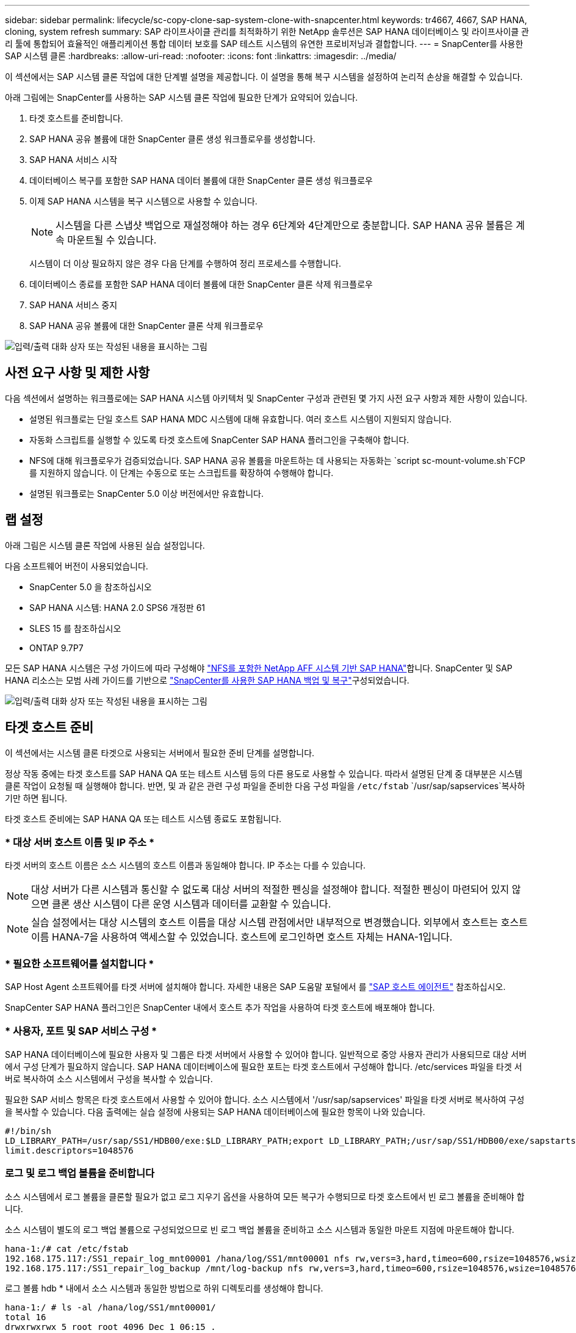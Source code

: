 ---
sidebar: sidebar 
permalink: lifecycle/sc-copy-clone-sap-system-clone-with-snapcenter.html 
keywords: tr4667, 4667, SAP HANA, cloning, system refresh 
summary: SAP 라이프사이클 관리를 최적화하기 위한 NetApp 솔루션은 SAP HANA 데이터베이스 및 라이프사이클 관리 툴에 통합되어 효율적인 애플리케이션 통합 데이터 보호를 SAP 테스트 시스템의 유연한 프로비저닝과 결합합니다. 
---
= SnapCenter를 사용한 SAP 시스템 클론
:hardbreaks:
:allow-uri-read: 
:nofooter: 
:icons: font
:linkattrs: 
:imagesdir: ../media/


[role="lead"]
이 섹션에서는 SAP 시스템 클론 작업에 대한 단계별 설명을 제공합니다. 이 설명을 통해 복구 시스템을 설정하여 논리적 손상을 해결할 수 있습니다.

아래 그림에는 SnapCenter를 사용하는 SAP 시스템 클론 작업에 필요한 단계가 요약되어 있습니다.

. 타겟 호스트를 준비합니다.
. SAP HANA 공유 볼륨에 대한 SnapCenter 클론 생성 워크플로우를 생성합니다.
. SAP HANA 서비스 시작
. 데이터베이스 복구를 포함한 SAP HANA 데이터 볼륨에 대한 SnapCenter 클론 생성 워크플로우
. 이제 SAP HANA 시스템을 복구 시스템으로 사용할 수 있습니다.
+

NOTE: 시스템을 다른 스냅샷 백업으로 재설정해야 하는 경우 6단계와 4단계만으로 충분합니다. SAP HANA 공유 볼륨은 계속 마운트될 수 있습니다.

+
시스템이 더 이상 필요하지 않은 경우 다음 단계를 수행하여 정리 프로세스를 수행합니다.

. 데이터베이스 종료를 포함한 SAP HANA 데이터 볼륨에 대한 SnapCenter 클론 삭제 워크플로우
. SAP HANA 서비스 중지
. SAP HANA 공유 볼륨에 대한 SnapCenter 클론 삭제 워크플로우


image:sc-copy-clone-image9.png["입력/출력 대화 상자 또는 작성된 내용을 표시하는 그림"]



== 사전 요구 사항 및 제한 사항

다음 섹션에서 설명하는 워크플로에는 SAP HANA 시스템 아키텍처 및 SnapCenter 구성과 관련된 몇 가지 사전 요구 사항과 제한 사항이 있습니다.

* 설명된 워크플로는 단일 호스트 SAP HANA MDC 시스템에 대해 유효합니다. 여러 호스트 시스템이 지원되지 않습니다.
* 자동화 스크립트를 실행할 수 있도록 타겟 호스트에 SnapCenter SAP HANA 플러그인을 구축해야 합니다.
* NFS에 대해 워크플로우가 검증되었습니다. SAP HANA 공유 볼륨을 마운트하는 데 사용되는 자동화는 `script sc-mount-volume.sh`FCP를 지원하지 않습니다. 이 단계는 수동으로 또는 스크립트를 확장하여 수행해야 합니다.
* 설명된 워크플로는 SnapCenter 5.0 이상 버전에서만 유효합니다.




== 랩 설정

아래 그림은 시스템 클론 작업에 사용된 실습 설정입니다.

다음 소프트웨어 버전이 사용되었습니다.

* SnapCenter 5.0 을 참조하십시오
* SAP HANA 시스템: HANA 2.0 SPS6 개정판 61
* SLES 15 를 참조하십시오
* ONTAP 9.7P7


모든 SAP HANA 시스템은 구성 가이드에 따라 구성해야 https://docs.netapp.com/us-en/netapp-solutions-sap/bp/saphana_aff_nfs_introduction.html["NFS를 포함한 NetApp AFF 시스템 기반 SAP HANA"]합니다. SnapCenter 및 SAP HANA 리소스는 모범 사례 가이드를 기반으로 https://docs.netapp.com/us-en/netapp-solutions-sap/backup/saphana-br-scs-overview.html["SnapCenter를 사용한 SAP HANA 백업 및 복구"]구성되었습니다.

image:sc-copy-clone-image41.png["입력/출력 대화 상자 또는 작성된 내용을 표시하는 그림"]



== 타겟 호스트 준비

이 섹션에서는 시스템 클론 타겟으로 사용되는 서버에서 필요한 준비 단계를 설명합니다.

정상 작동 중에는 타겟 호스트를 SAP HANA QA 또는 테스트 시스템 등의 다른 용도로 사용할 수 있습니다. 따라서 설명된 단계 중 대부분은 시스템 클론 작업이 요청될 때 실행해야 합니다. 반면, 및 과 같은 관련 구성 파일을 준비한 다음 구성 파일을 `/etc/fstab` `/usr/sap/sapservices`복사하기만 하면 됩니다.

타겟 호스트 준비에는 SAP HANA QA 또는 테스트 시스템 종료도 포함됩니다.



=== * 대상 서버 호스트 이름 및 IP 주소 *

타겟 서버의 호스트 이름은 소스 시스템의 호스트 이름과 동일해야 합니다. IP 주소는 다를 수 있습니다.


NOTE: 대상 서버가 다른 시스템과 통신할 수 없도록 대상 서버의 적절한 펜싱을 설정해야 합니다. 적절한 펜싱이 마련되어 있지 않으면 클론 생산 시스템이 다른 운영 시스템과 데이터를 교환할 수 있습니다.


NOTE: 실습 설정에서는 대상 시스템의 호스트 이름을 대상 시스템 관점에서만 내부적으로 변경했습니다. 외부에서 호스트는 호스트 이름 HANA-7을 사용하여 액세스할 수 있었습니다. 호스트에 로그인하면 호스트 자체는 HANA-1입니다.



=== * 필요한 소프트웨어를 설치합니다 *

SAP Host Agent 소프트웨어를 타겟 서버에 설치해야 합니다. 자세한 내용은 SAP 도움말 포털에서 를 https://help.sap.com/doc/saphelp_nw73ehp1/7.31.19/en-US/8b/92b1cf6d5f4a7eac40700295ea687f/content.htm?no_cache=true["SAP 호스트 에이전트"] 참조하십시오.

SnapCenter SAP HANA 플러그인은 SnapCenter 내에서 호스트 추가 작업을 사용하여 타겟 호스트에 배포해야 합니다.



=== * 사용자, 포트 및 SAP 서비스 구성 *

SAP HANA 데이터베이스에 필요한 사용자 및 그룹은 타겟 서버에서 사용할 수 있어야 합니다. 일반적으로 중앙 사용자 관리가 사용되므로 대상 서버에서 구성 단계가 필요하지 않습니다. SAP HANA 데이터베이스에 필요한 포트는 타겟 호스트에서 구성해야 합니다. /etc/services 파일을 타겟 서버로 복사하여 소스 시스템에서 구성을 복사할 수 있습니다.

필요한 SAP 서비스 항목은 타겟 호스트에서 사용할 수 있어야 합니다. 소스 시스템에서 '/usr/sap/sapservices' 파일을 타겟 서버로 복사하여 구성을 복사할 수 있습니다. 다음 출력에는 실습 설정에 사용되는 SAP HANA 데이터베이스에 필요한 항목이 나와 있습니다.

....
#!/bin/sh
LD_LIBRARY_PATH=/usr/sap/SS1/HDB00/exe:$LD_LIBRARY_PATH;export LD_LIBRARY_PATH;/usr/sap/SS1/HDB00/exe/sapstartsrv pf=/usr/sap/SS1/SYS/profile/SS1_HDB00_hana-1 -D -u ss1adm
limit.descriptors=1048576
....


=== 로그 및 로그 백업 볼륨을 준비합니다

소스 시스템에서 로그 볼륨을 클론할 필요가 없고 로그 지우기 옵션을 사용하여 모든 복구가 수행되므로 타겟 호스트에서 빈 로그 볼륨을 준비해야 합니다.

소스 시스템이 별도의 로그 백업 볼륨으로 구성되었으므로 빈 로그 백업 볼륨을 준비하고 소스 시스템과 동일한 마운트 지점에 마운트해야 합니다.

....
hana-1:/# cat /etc/fstab
192.168.175.117:/SS1_repair_log_mnt00001 /hana/log/SS1/mnt00001 nfs rw,vers=3,hard,timeo=600,rsize=1048576,wsize=1048576,intr,noatime,nolock 0 0
192.168.175.117:/SS1_repair_log_backup /mnt/log-backup nfs rw,vers=3,hard,timeo=600,rsize=1048576,wsize=1048576,intr,noatime,nolock 0 0
....
로그 볼륨 hdb * 내에서 소스 시스템과 동일한 방법으로 하위 디렉토리를 생성해야 합니다.

....
hana-1:/ # ls -al /hana/log/SS1/mnt00001/
total 16
drwxrwxrwx 5 root root 4096 Dec 1 06:15 .
drwxrwxrwx 1 root root 16 Nov 30 08:56 ..
drwxr-xr-- 2 ss1adm sapsys 4096 Dec 1 06:14 hdb00001
drwxr-xr-- 2 ss1adm sapsys 4096 Dec 1 06:15 hdb00002.00003
drwxr-xr-- 2 ss1adm sapsys 4096 Dec 1 06:15 hdb00003.00003
....
로그 백업 볼륨 내에서 시스템 및 테넌트 데이터베이스에 대한 하위 디렉토리를 생성해야 합니다.

....
hana-1:/ # ls -al /mnt/log-backup/
total 12
drwxr-xr-- 2 ss1adm sapsys 4096 Dec 1 04:48 .
drwxr-xr-- 2 ss1adm sapsys 4896 Dec 1 03:42 ..
drwxr-xr-- 2 ss1adm sapsys 4096 Dec 1 06:15 DB_SS1
drwxr-xr-- 2 ss1adm sapsys 4096 Dec 1 06:14 SYSTEMDB
....


=== * 파일 시스템 마운트 준비 *

데이터와 공유 볼륨에 대한 마운트 지점을 준비해야 합니다.

이 예에서는, 및 디렉토리를 `/hana/data/SS1/mnt00001` `/hana/shared` `usr/sap/SS1` 생성해야 합니다.



=== * 스크립트 실행 준비 *

대상 시스템에서 실행해야 하는 스크립트를 SnapCenter allowed commands config 파일에 추가해야 합니다.

....
hana-7:/opt/NetApp/snapcenter/scc/etc # cat /opt/NetApp/snapcenter/scc/etc/allowed_commands.config
command: mount
command: umount
command: /mnt/sapcc-share/SAP-System-Refresh/sc-system-refresh.sh
command: /mnt/sapcc-share/SAP-System-Refresh/sc-mount-volume.sh
hana-7:/opt/NetApp/snapcenter/scc/etc #
....


== HANA 공유 볼륨 클론 생성

. 소스 시스템 SS1 공유 볼륨에서 스냅샷 백업을 선택하고 클론 을 클릭합니다.


image:sc-copy-clone-image42.png["입력/출력 대화 상자 또는 작성된 내용을 표시하는 그림"]

. 대상 복구 시스템이 준비된 호스트를 선택합니다. NFS 내보내기 IP 주소는 타겟 호스트의 스토리지 네트워크 인터페이스여야 합니다. 대상 SID로 소스 시스템과 동일한 SID를 유지합니다. 예제 SS1에서


image:sc-copy-clone-image43.png["입력/출력 대화 상자 또는 작성된 내용을 표시하는 그림"]

. 필요한 명령줄 옵션과 함께 마운트 스크립트를 입력합니다.
+

NOTE: SAP HANA 시스템은 구성 가이드에서 권장하는 대로 하위 디렉토리로 분리된 및 `/usr/sap/SS1` 에 단일 볼륨을 `/hana/shared`link:../bp/saphana_aff_nfs_introduction.html["NFS를 포함한 NetApp AFF 시스템 기반 SAP HANA"] 사용합니다. 스크립트는 `sc-mount-volume.sh` 마운트 경로에 대해 특수 명령줄 옵션을 사용하여 이 구성을 지원합니다. mount path 명령줄 옵션이 usr-sap-and-shared와 같으면 스크립트는 공유 하위 디렉토리와 usr-sap 하위 디렉토리를 볼륨에 마운트합니다.



image:sc-copy-clone-image44.png["입력/출력 대화 상자 또는 작성된 내용을 표시하는 그림"]

. SnapCenter의 작업 세부 정보 화면에 작업 진행률이 표시됩니다.


image:sc-copy-clone-image45.png["입력/출력 대화 상자 또는 작성된 내용을 표시하는 그림"]

. sc-mount-volume.sh 스크립트의 로그 파일에는 마운트 작업에 대해 실행된 다양한 단계가 나와 있습니다.


....
20201201041441###hana-1###sc-mount-volume.sh: Adding entry in /etc/fstab.
20201201041441###hana-1###sc-mount-volume.sh: 192.168.175.117://SS1_shared_Clone_05132205140448713/usr-sap /usr/sap/SS1 nfs rw,vers=3,hard,timeo=600,rsize=1048576,wsize=1048576,intr,noatime,nolock 0 0
20201201041441###hana-1###sc-mount-volume.sh: Mounting volume: mount /usr/sap/SS1.
20201201041441###hana-1###sc-mount-volume.sh: 192.168.175.117:/SS1_shared_Clone_05132205140448713/shared /hana/shared nfs rw,vers=3,hard,timeo=600,rsize=1048576,wsize=1048576,intr,noatime,nolock 0 0
20201201041441###hana-1###sc-mount-volume.sh: Mounting volume: mount /hana/shared.
20201201041441###hana-1###sc-mount-volume.sh: usr-sap-and-shared mounted successfully.
20201201041441###hana-1###sc-mount-volume.sh: Change ownership to ss1adm.
....
. SnapCenter 워크플로우가 완료되면 /usr/SAP/SS1 및 /HANA/공유 파일 시스템이 타겟 호스트에 마운트됩니다.


....
hana-1:~ # df
Filesystem 1K-blocks Used Available Use% Mounted on
192.168.175.117:/SS1_repair_log_mnt00001 262144000 320 262143680 1% /hana/log/SS1/mnt00001
192.168.175.100:/sapcc_share 1020055552 53485568 966569984 6% /mnt/sapcc-share
192.168.175.117:/SS1_repair_log_backup 104857600 256 104857344 1% /mnt/log-backup
192.168.175.117:/SS1_shared_Clone_05132205140448713/usr-sap 262144064 10084608 252059456 4% /usr/sap/SS1
192.168.175.117:/SS1_shared_Clone_05132205140448713/shared 262144064 10084608 252059456 4% /hana/shared
....
. SnapCenter 내에서 복제된 볼륨에 대한 새 리소스가 표시됩니다.


image:sc-copy-clone-image46.png["입력/출력 대화 상자 또는 작성된 내용을 표시하는 그림"]

. 이제 /HANA/공유 볼륨을 사용할 수 있으므로 SAP HANA 서비스를 시작할 수 있습니다.


....
hana-1:/mnt/sapcc-share/SAP-System-Refresh # systemctl start sapinit
....
. 이제 SAP Host Agent 및 sapstartsrv 프로세스가 시작됩니다.


....
hana-1:/mnt/sapcc-share/SAP-System-Refresh # ps -ef |grep sap
root 12377 1 0 04:34 ? 00:00:00 /usr/sap/hostctrl/exe/saphostexec pf=/usr/sap/hostctrl/exe/host_profile
sapadm 12403 1 0 04:34 ? 00:00:00 /usr/lib/systemd/systemd --user
sapadm 12404 12403 0 04:34 ? 00:00:00 (sd-pam)
sapadm 12434 1 1 04:34 ? 00:00:00 /usr/sap/hostctrl/exe/sapstartsrv pf=/usr/sap/hostctrl/exe/host_profile -D
root 12485 12377 0 04:34 ? 00:00:00 /usr/sap/hostctrl/exe/saphostexec pf=/usr/sap/hostctrl/exe/host_profile
root 12486 12485 0 04:34 ? 00:00:00 /usr/sap/hostctrl/exe/saposcol -l -w60 pf=/usr/sap/hostctrl/exe/host_profile
ss1adm 12504 1 0 04:34 ? 00:00:00 /usr/sap/SS1/HDB00/exe/sapstartsrv pf=/usr/sap/SS1/SYS/profile/SS1_HDB00_hana-1 -D -u ss1adm
root 12582 12486 0 04:34 ? 00:00:00 /usr/sap/hostctrl/exe/saposcol -l -w60 pf=/usr/sap/hostctrl/exe/host_profile
root 12585 7613 0 04:34 pts/0 00:00:00 grep --color=auto sap
hana-1:/mnt/sapcc-share/SAP-System-Refresh #
....


== 추가 SAP 애플리케이션 서비스 클론 생성

추가 SAP 애플리케이션 서비스는 "SAP HANA 공유 볼륨 클론 복제" 섹션에 설명된 것처럼 SAP HANA 공유 볼륨과 동일한 방식으로 클론 복제됩니다. 물론 SAP 애플리케이션 서버에 필요한 스토리지 볼륨도 SnapCenter로 보호해야 합니다.

필요한 서비스 항목을 /usr/SAP/sapservices에 추가해야 하며, 포트, 사용자 및 파일 시스템 마운트 지점(예: /usr/SAP/SID)을 준비해야 합니다.



== HANA 데이터베이스의 클론 복제 및 복구

. 소스 시스템 SS1에서 SAP HANA 스냅샷 백업을 선택합니다.


image:sc-copy-clone-image47.png["입력/출력 대화 상자 또는 작성된 내용을 표시하는 그림"]

. 대상 복구 시스템이 준비된 호스트를 선택합니다. NFS 내보내기 IP 주소는 타겟 호스트의 스토리지 네트워크 인터페이스여야 합니다. 대상 SID로 소스 시스템과 동일한 SID를 유지합니다. 예제 SS1에서


image:sc-copy-clone-image48.png["입력/출력 대화 상자 또는 작성된 내용을 표시하는 그림"]

. 필요한 명령줄 옵션과 함께 클론 후 스크립트를 입력합니다.
+

NOTE: 복구 작업을 위한 스크립트는 SAP HANA 데이터베이스를 스냅샷 작업 시점으로 복구하고 포워드 복구를 실행하지 않습니다. 특정 시점으로 정방향 복구가 필요한 경우 수동으로 복구를 수행해야 합니다. 수동 전달 복구에서는 소스 시스템의 로그 백업을 타겟 호스트에서 사용할 수도 있어야 합니다.



image:sc-copy-clone-image23.png["입력/출력 대화 상자 또는 작성된 내용을 표시하는 그림"]

SnapCenter의 작업 세부 정보 화면에 작업 진행률이 표시됩니다.

image:sc-copy-clone-image49.png["입력/출력 대화 상자 또는 작성된 내용을 표시하는 그림"]

스크립트의 로그 파일에는 `sc-system-refresh` 마운트 및 복구 작업에 대해 실행되는 여러 단계가 나와 있습니다.

....
20201201052124###hana-1###sc-system-refresh.sh: Recover system database.
20201201052124###hana-1###sc-system-refresh.sh: /usr/sap/SS1/HDB00/exe/Python/bin/python /usr/sap/SS1/HDB00/exe/python_support/recoverSys.py --command "RECOVER DATA USING SNAPSHOT CLEAR LOG"
20201201052156###hana-1###sc-system-refresh.sh: Wait until SAP HANA database is started ....
20201201052156###hana-1###sc-system-refresh.sh: Status: GRAY
20201201052206###hana-1###sc-system-refresh.sh: Status: GREEN
20201201052206###hana-1###sc-system-refresh.sh: SAP HANA database is started.
20201201052206###hana-1###sc-system-refresh.sh: Source system has a single tenant and tenant name is identical to source SID: SS1
20201201052206###hana-1###sc-system-refresh.sh: Target tenant will have the same name as target SID: SS1.
20201201052206###hana-1###sc-system-refresh.sh: Recover tenant database SS1.
20201201052206###hana-1###sc-system-refresh.sh: /usr/sap/SS1/SYS/exe/hdb/hdbsql -U SS1KEY RECOVER DATA FOR SS1 USING SNAPSHOT CLEAR LOG
0 rows affected (overall time 34.773885 sec; server time 34.772398 sec)
20201201052241###hana-1###sc-system-refresh.sh: Checking availability of Indexserver for tenant SS1.
20201201052241###hana-1###sc-system-refresh.sh: Recovery of tenant database SS1 succesfully finished.
20201201052241###hana-1###sc-system-refresh.sh: Status: GREEN
After the recovery operation, the HANA database is running and the data volume is mounted at the target host.
hana-1:/mnt/log-backup # df
Filesystem 1K-blocks Used Available Use% Mounted on
192.168.175.117:/SS1_repair_log_mnt00001 262144000 760320 261383680 1% /hana/log/SS1/mnt00001
192.168.175.100:/sapcc_share 1020055552 53486592 966568960 6% /mnt/sapcc-share
192.168.175.117:/SS1_repair_log_backup 104857600 512 104857088 1% /mnt/log-backup
192.168.175.117:/SS1_shared_Clone_05132205140448713/usr-sap 262144064 10090496 252053568 4% /usr/sap/SS1
192.168.175.117:/SS1_shared_Clone_05132205140448713/shared 262144064 10090496 252053568 4% /hana/shared
192.168.175.117:/SS1_data_mnt00001_Clone_0421220520054605 262144064 3732864 258411200 2% /hana/data/SS1/mnt00001
....
이제 SAP HANA 시스템을 수리 시스템 등으로 사용할 수 있습니다.
